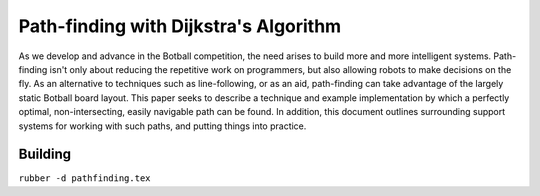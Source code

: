 Path-finding with Dijkstra's Algorithm
======================================

As we develop and advance in the Botball competition, the need arises to build
more and more intelligent systems. Path-finding isn't only about reducing the
repetitive work on programmers, but also allowing robots to make decisions on
the fly. As an alternative to techniques such as line-following, or as an aid,
path-finding can take advantage of the largely static Botball board layout. This
paper seeks to describe a technique and example implementation by which a
perfectly optimal, non-intersecting, easily navigable path can be found. In
addition, this document outlines surrounding support systems for working with
such paths, and putting things into practice.

Building
--------

``rubber -d pathfinding.tex``
